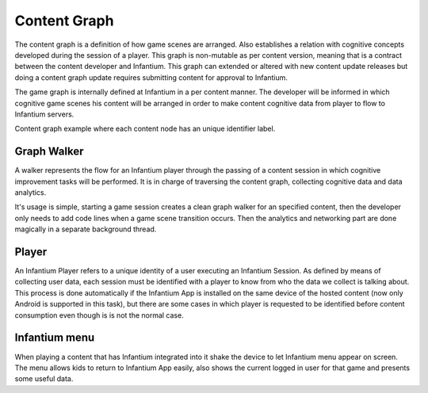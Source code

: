 .. _content-graph:

=============
Content Graph
=============

The content graph is a definition of how game scenes are arranged. Also establishes a
relation with cognitive concepts developed during the session of a player. This graph is
non-mutable as per content version, meaning that is a contract between the content
developer and Infantium. This graph can extended or altered with new content update
releases but doing a content graph update requires submitting content for approval
to Infantium.

The game graph is internally defined at Infantium in a per content manner. The developer
will be informed in which cognitive game scenes his content will be arranged in order to
make content cognitive data from player to flow to Infantium servers.

.. image:: _static/sample_graph.png
   :scale: 50 %
   :alt: Content graph example
   :align: center

Content graph example where each content node has an unique identifier label.

Graph Walker
''''''''''''

A walker represents the flow for an Infantium player through the passing of a content
session in which cognitive improvement tasks will be performed. It is in charge of
traversing the content graph, collecting cognitive data and data analytics.

It's usage is simple, starting a game session creates a clean graph walker for an specified
content, then the developer only needs to add code lines when a game scene transition occurs.
Then the analytics and networking part are done magically in a separate background thread.

Player
''''''

An Infantium Player refers to a unique identity of a user executing an Infantium Session.
As defined by means of collecting user data, each session must be identified with a player
to know from who the data we collect is talking about. This process is done automatically
if the Infantium App is installed on the same device of the hosted content (now only Android
is supported in this task), but there are some cases in which player is requested to be
identified before content consumption even though is is not the normal case.

Infantium menu
''''''''''''''

When playing a content that has Infantium integrated into it shake the device to let Infantium
menu appear on screen. The menu allows kids to return to Infantium App easily, also shows the
current logged in user for that game and presents some useful data.